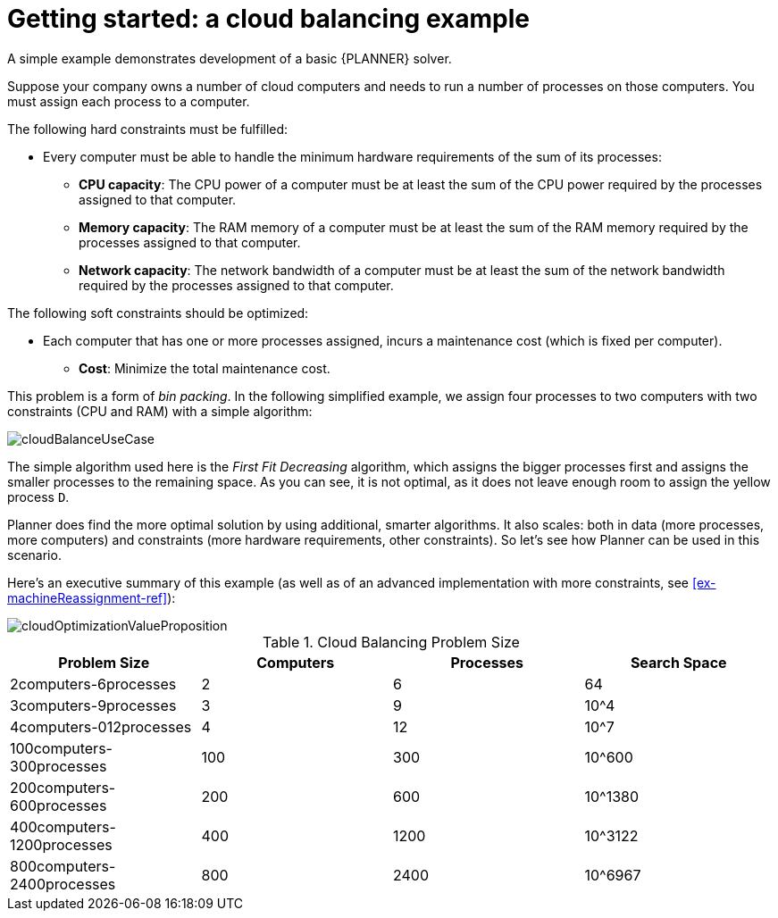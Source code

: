 [id='cloudbal-tutorial-con']
= Getting started: a cloud balancing example

A simple example demonstrates development of a basic {PLANNER} solver. 

Suppose your company owns a number of cloud computers and needs to run a number of processes on those computers. You must assign each process to a computer.

The following hard constraints must be fulfilled:

* Every computer must be able to handle the minimum hardware requirements of the sum of its processes:
** **CPU capacity**: The CPU power of a computer must be at least the sum of the CPU power required by the processes assigned to that computer.
** **Memory capacity**: The RAM memory of a computer must be at least the sum of the RAM memory required by the processes assigned to that computer.
** **Network capacity**: The network bandwidth of a computer must be at least the sum of the network bandwidth required by the processes assigned to that computer.

The following soft constraints should be optimized:

* Each computer that has one or more processes assigned, incurs a maintenance cost (which is fixed per computer).
** **Cost**: Minimize the total maintenance cost.

This problem is a form of __bin packing__.
In the following simplified example, we assign four processes to two computers with two constraints (CPU and RAM) with a simple algorithm:

image::QuickStart/CloudBalancingTutorial/cloudBalanceUseCase.png[align="center"]

The simple algorithm used here is the _First Fit Decreasing_ algorithm, which assigns the bigger processes first and assigns the smaller processes to the remaining space.
As you can see, it is not optimal, as it does not leave enough room to assign the yellow process ``D``.

Planner does find the more optimal solution by using additional, smarter algorithms.
It also scales: both in data (more processes, more computers) and constraints (more hardware requirements, other constraints).
So let's see how Planner can be used in this scenario.

Here's an executive summary of this example (as well as of an advanced implementation with more constraints, see <<ex-machineReassignment-ref>>):

image::shared/cloudOptimizationValueProposition.png[align="center"]

.Cloud Balancing Problem Size
[cols="1,1,1,1", options="header"]
|===
|Problem Size |Computers |Processes |Search Space

|2computers-6processes |2 |6 |64
|3computers-9processes |3 |9 |10^4
|4computers-012processes |4 |12 |10^7
|100computers-300processes |100 |300 |10^600
|200computers-600processes |200 |600 |10^1380
|400computers-1200processes |400 |1200 |10^3122
|800computers-2400processes |800 |2400 |10^6967
|===
